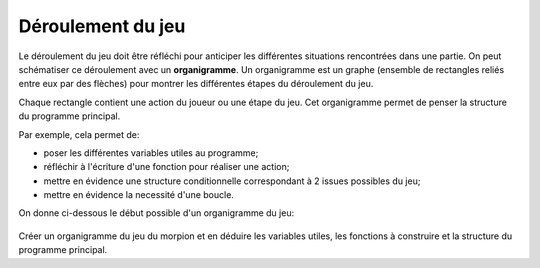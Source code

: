 Déroulement du jeu
------------------

Le déroulement du jeu doit être réfléchi pour anticiper les différentes situations rencontrées dans une partie. On peut schématiser ce déroulement avec un **organigramme**. Un organigramme est un graphe (ensemble de rectangles reliés entre eux par des flèches) pour montrer les différentes étapes du déroulement du jeu. 

Chaque rectangle contient une action du joueur ou une étape du jeu. Cet organigramme permet de penser la structure du programme principal.

Par exemple, cela permet de:

-  poser les différentes variables utiles au programme;
-  réfléchir à l'écriture d'une fonction pour réaliser une action;
-  mettre en évidence une structure conditionnelle correspondant à 2 issues possibles du jeu;
-  mettre en évidence la necessité d'une boucle.

On donne ci-dessous le début possible d'un organigramme du jeu:

.. figure:: ../img/organigramme_jeu.svg
    :align: center

Créer un organigramme du jeu du morpion et en déduire les variables utiles, les fonctions à construire et la structure du programme principal.